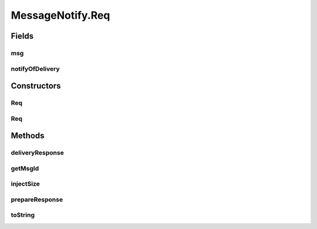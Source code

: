 .. java:import:: java.util UUID

.. java:import:: se.sics.kompics Direct

MessageNotify.Req
=================

.. java:package:: se.sics.kompics.network
   :noindex:

.. java:type:: public static class Req extends Direct.Request<Resp>
   :outertype: MessageNotify

Fields
------
msg
^^^

.. java:field:: public final Msg<?, ?> msg
   :outertype: MessageNotify.Req

notifyOfDelivery
^^^^^^^^^^^^^^^^

.. java:field:: public final boolean notifyOfDelivery
   :outertype: MessageNotify.Req

Constructors
------------
Req
^^^

.. java:constructor:: public Req(Msg<?, ?> msg)
   :outertype: MessageNotify.Req

Req
^^^

.. java:constructor:: public Req(Msg<?, ?> msg, boolean notifyOfDelivery)
   :outertype: MessageNotify.Req

Methods
-------
deliveryResponse
^^^^^^^^^^^^^^^^

.. java:method:: public Resp deliveryResponse(long time, boolean success, long nanoEnd)
   :outertype: MessageNotify.Req

getMsgId
^^^^^^^^

.. java:method:: public UUID getMsgId()
   :outertype: MessageNotify.Req

injectSize
^^^^^^^^^^

.. java:method:: public void injectSize(int size, long nanoStart)
   :outertype: MessageNotify.Req

prepareResponse
^^^^^^^^^^^^^^^

.. java:method:: public void prepareResponse(long time, boolean success, long nanoEnd)
   :outertype: MessageNotify.Req

toString
^^^^^^^^

.. java:method:: @Override public String toString()
   :outertype: MessageNotify.Req

